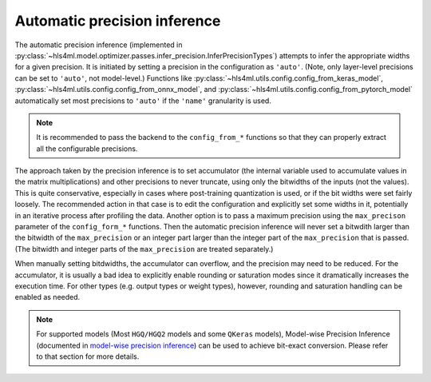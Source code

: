 =============================
Automatic precision inference
=============================

The automatic precision inference (implemented in :py:class:`~hls4ml.model.optimizer.passes.infer_precision.InferPrecisionTypes`) attempts to infer the appropriate
widths for a given precision. It is initiated by setting a precision in the configuration as ``'auto'``. (Note, only layer-level precisions can be set to ``'auto'``,
not model-level.)  Functions like :py:class:`~hls4ml.utils.config.config_from_keras_model`, :py:class:`~hls4ml.utils.config.config_from_onnx_model`,
and :py:class:`~hls4ml.utils.config.config_from_pytorch_model` automatically set most precisions to ``'auto'`` if the ``'name'`` granularity is used.

.. note::
    It is recommended to pass the backend to the ``config_from_*`` functions so that they can properly extract all the configurable precisions.

The approach taken by the precision inference is to set accumulator (the internal variable used to accumulate values in the matrix multiplications) and other precisions
to never truncate, using only the bitwidths of the inputs (not the values). This is quite conservative, especially in cases where post-training quantization is used, or
if the bit widths were set fairly loosely. The recommended action in that case is to edit the configuration and explicitly set some widths in it, potentially in an iterative process
after profiling the data. Another option is to pass a maximum precision using the ``max_precison`` parameter of the ``config_form_*`` functions. Then the automatic precision
inference will never set a bitwdith larger than the bitwidth of the ``max_precision`` or an integer part larger than the integer part of the ``max_precision`` that is passed.
(The bitwidth and integer parts of the ``max_precision`` are treated separately.)

When manually setting bitdwidths, the accumulator can overflow, and the precision may need to be reduced. For the accumulator, it is usually a bad idea to explicitly
enable rounding or saturation modes since it dramatically increases the execution time. For other types (e.g. output types or weight types), however, rounding and saturation handling
can be enabled as needed.

.. note::
    For supported models (Most ``HGQ/HGQ2`` models and some ``QKeras`` models), Model-wise Precision Inference (documented in `model-wise precision inference <../precision.html>`_) can be used to achieve bit-exact conversion. Please refer to that section for more details.
